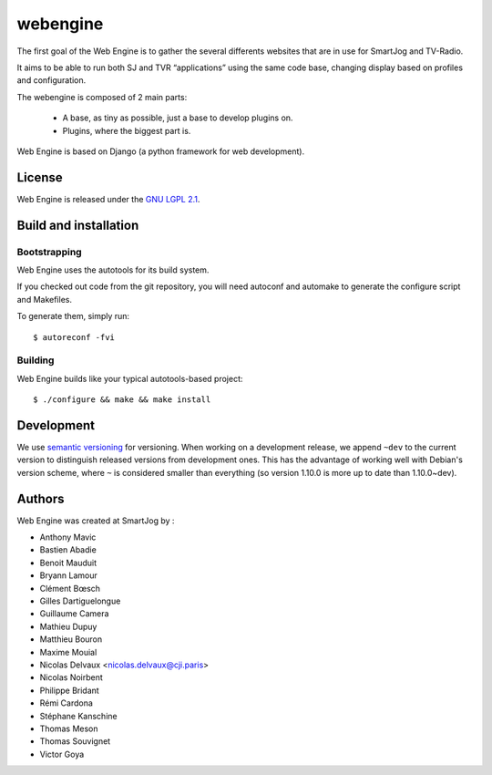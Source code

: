 ===============
webengine
===============

The first goal of the Web Engine is to gather the several differents websites
that are in use for SmartJog and TV-Radio.

It aims to be able to run both SJ and TVR “applications” using the same code
base, changing display based on profiles and configuration.

The webengine is composed of 2 main parts:

    * A base, as tiny as possible, just a base to develop plugins on.
    * Plugins, where the biggest part is.

Web Engine is based on Django (a python framework for web development).

License
======

Web Engine is released under the `GNU LGPL 2.1 <http://www.gnu.org/licenses/lgpl-2.1.html>`_.


Build and installation
=======================

Bootstrapping
-------------

Web Engine uses the autotools for its build system.

If you checked out code from the git repository, you will need
autoconf and automake to generate the configure script and Makefiles.

To generate them, simply run::

    $ autoreconf -fvi

Building
--------

Web Engine builds like your typical autotools-based project::

    $ ./configure && make && make install


Development
===========

We use `semantic versioning <http://semver.org/>`_ for
versioning. When working on a development release, we append ``~dev``
to the current version to distinguish released versions from
development ones. This has the advantage of working well with Debian's
version scheme, where ``~`` is considered smaller than everything (so
version 1.10.0 is more up to date than 1.10.0~dev).


Authors
======

Web Engine was created at SmartJog by :

* Anthony Mavic
* Bastien Abadie
* Benoit Mauduit
* Bryann Lamour
* Clément Bœsch
* Gilles Dartiguelongue
* Guillaume Camera
* Mathieu Dupuy
* Matthieu Bouron
* Maxime Mouial
* Nicolas Delvaux <nicolas.delvaux@cji.paris>
* Nicolas Noirbent
* Philippe Bridant
* Rémi Cardona
* Stéphane Kanschine
* Thomas Meson
* Thomas Souvignet
* Victor Goya


